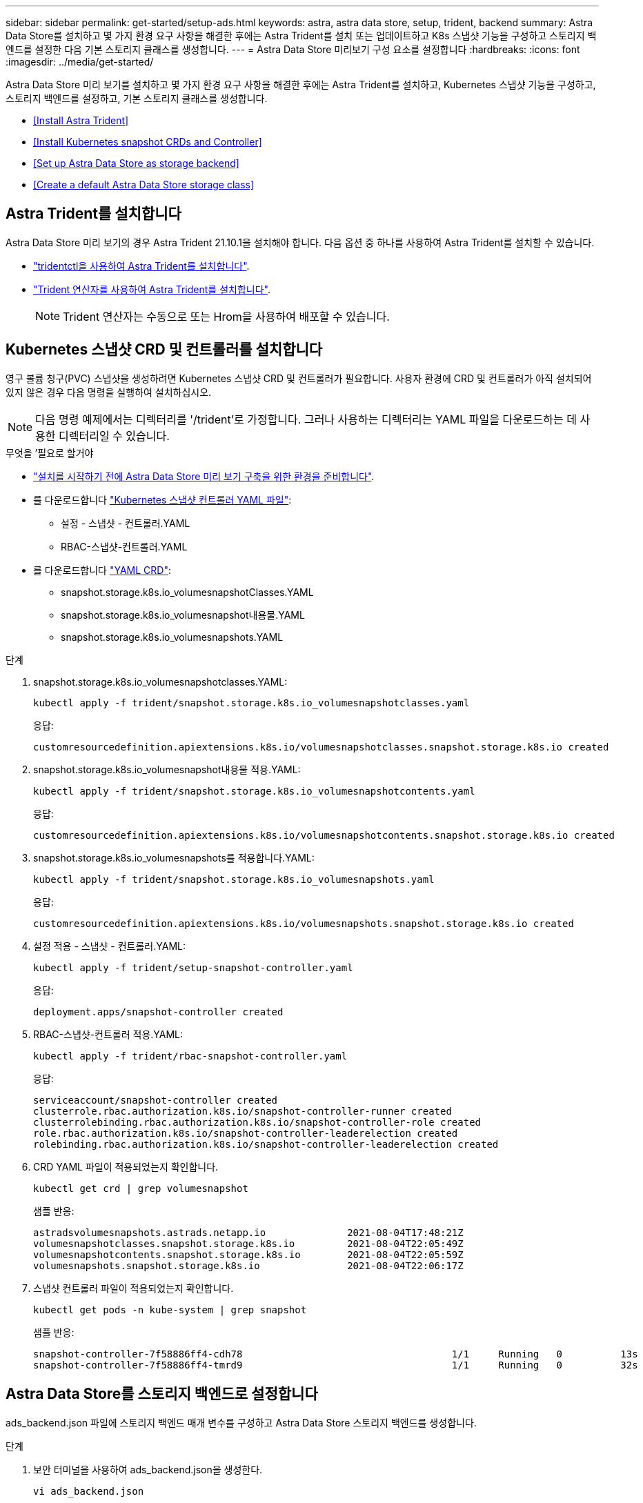 ---
sidebar: sidebar 
permalink: get-started/setup-ads.html 
keywords: astra, astra data store, setup, trident, backend 
summary: Astra Data Store를 설치하고 몇 가지 환경 요구 사항을 해결한 후에는 Astra Trident를 설치 또는 업데이트하고 K8s 스냅샷 기능을 구성하고 스토리지 백엔드를 설정한 다음 기본 스토리지 클래스를 생성합니다. 
---
= Astra Data Store 미리보기 구성 요소를 설정합니다
:hardbreaks:
:icons: font
:imagesdir: ../media/get-started/


Astra Data Store 미리 보기를 설치하고 몇 가지 환경 요구 사항을 해결한 후에는 Astra Trident를 설치하고, Kubernetes 스냅샷 기능을 구성하고, 스토리지 백엔드를 설정하고, 기본 스토리지 클래스를 생성합니다.

* <<Install Astra Trident>>
* <<Install Kubernetes snapshot CRDs and Controller>>
* <<Set up Astra Data Store as storage backend>>
* <<Create a default Astra Data Store storage class>>




== Astra Trident를 설치합니다

Astra Data Store 미리 보기의 경우 Astra Trident 21.10.1을 설치해야 합니다. 다음 옵션 중 하나를 사용하여 Astra Trident를 설치할 수 있습니다.

* https://docs.netapp.com/us-en/trident/trident-get-started/kubernetes-deploy-tridentctl.html["tridentctl을 사용하여 Astra Trident를 설치합니다"^].
* https://docs.netapp.com/us-en/trident/trident-get-started/kubernetes-deploy-operator.html["Trident 연산자를 사용하여 Astra Trident를 설치합니다"^].
+

NOTE: Trident 연산자는 수동으로 또는 Hrom을 사용하여 배포할 수 있습니다.





== Kubernetes 스냅샷 CRD 및 컨트롤러를 설치합니다

영구 볼륨 청구(PVC) 스냅샷을 생성하려면 Kubernetes 스냅샷 CRD 및 컨트롤러가 필요합니다. 사용자 환경에 CRD 및 컨트롤러가 아직 설치되어 있지 않은 경우 다음 명령을 실행하여 설치하십시오.


NOTE: 다음 명령 예제에서는 디렉터리를 '/trident'로 가정합니다. 그러나 사용하는 디렉터리는 YAML 파일을 다운로드하는 데 사용한 디렉터리일 수 있습니다.

.무엇을 &#8217;필요로 할거야
* link:requirements.html["설치를 시작하기 전에 Astra Data Store 미리 보기 구축을 위한 환경을 준비합니다"].
* 를 다운로드합니다 link:https://github.com/kubernetes-csi/external-snapshotter/tree/master/deploy/kubernetes/snapshot-controller["Kubernetes 스냅샷 컨트롤러 YAML 파일"^]:
+
** 설정 - 스냅샷 - 컨트롤러.YAML
** RBAC-스냅샷-컨트롤러.YAML


* 를 다운로드합니다 link:https://github.com/kubernetes-csi/external-snapshotter/tree/master/client/config/crd["YAML CRD"^]:
+
** snapshot.storage.k8s.io_volumesnapshotClasses.YAML
** snapshot.storage.k8s.io_volumesnapshot내용물.YAML
** snapshot.storage.k8s.io_volumesnapshots.YAML




.단계
. snapshot.storage.k8s.io_volumesnapshotclasses.YAML:
+
[listing]
----
kubectl apply -f trident/snapshot.storage.k8s.io_volumesnapshotclasses.yaml
----
+
응답:

+
[listing]
----
customresourcedefinition.apiextensions.k8s.io/volumesnapshotclasses.snapshot.storage.k8s.io created
----
. snapshot.storage.k8s.io_volumesnapshot내용물 적용.YAML:
+
[listing]
----
kubectl apply -f trident/snapshot.storage.k8s.io_volumesnapshotcontents.yaml
----
+
응답:

+
[listing]
----
customresourcedefinition.apiextensions.k8s.io/volumesnapshotcontents.snapshot.storage.k8s.io created
----
. snapshot.storage.k8s.io_volumesnapshots를 적용합니다.YAML:
+
[listing]
----
kubectl apply -f trident/snapshot.storage.k8s.io_volumesnapshots.yaml
----
+
응답:

+
[listing]
----
customresourcedefinition.apiextensions.k8s.io/volumesnapshots.snapshot.storage.k8s.io created
----
. 설정 적용 - 스냅샷 - 컨트롤러.YAML:
+
[listing]
----
kubectl apply -f trident/setup-snapshot-controller.yaml
----
+
응답:

+
[listing]
----
deployment.apps/snapshot-controller created
----
. RBAC-스냅샷-컨트롤러 적용.YAML:
+
[listing]
----
kubectl apply -f trident/rbac-snapshot-controller.yaml
----
+
응답:

+
[listing]
----
serviceaccount/snapshot-controller created
clusterrole.rbac.authorization.k8s.io/snapshot-controller-runner created
clusterrolebinding.rbac.authorization.k8s.io/snapshot-controller-role created
role.rbac.authorization.k8s.io/snapshot-controller-leaderelection created
rolebinding.rbac.authorization.k8s.io/snapshot-controller-leaderelection created
----
. CRD YAML 파일이 적용되었는지 확인합니다.
+
[listing]
----
kubectl get crd | grep volumesnapshot
----
+
샘플 반응:

+
[listing]
----
astradsvolumesnapshots.astrads.netapp.io              2021-08-04T17:48:21Z
volumesnapshotclasses.snapshot.storage.k8s.io         2021-08-04T22:05:49Z
volumesnapshotcontents.snapshot.storage.k8s.io        2021-08-04T22:05:59Z
volumesnapshots.snapshot.storage.k8s.io               2021-08-04T22:06:17Z
----
. 스냅샷 컨트롤러 파일이 적용되었는지 확인합니다.
+
[listing]
----
kubectl get pods -n kube-system | grep snapshot
----
+
샘플 반응:

+
[listing]
----
snapshot-controller-7f58886ff4-cdh78                                    1/1     Running   0          13s
snapshot-controller-7f58886ff4-tmrd9                                    1/1     Running   0          32s
----




== Astra Data Store를 스토리지 백엔드로 설정합니다

ads_backend.json 파일에 스토리지 백엔드 매개 변수를 구성하고 Astra Data Store 스토리지 백엔드를 생성합니다.

.단계
. 보안 터미널을 사용하여 ads_backend.json을 생성한다.
+
[listing]
----
vi ads_backend.json
----
. JSON 파일 구성:
+
.. ""클러스터"" 값을 Astra Data Store 클러스터의 클러스터 이름으로 변경합니다.
.. '"namespace" 값을 볼륨 생성에 사용할 네임스페이스로 변경합니다.
.. 이 백엔드에 대한 내보내기 정책 CR을 대신 설정하지 않는 한 ""autoExportPolicy"" 값을 "true"로 변경합니다.
.. 액세스를 허용할 IP 주소로 ""autoExportCIDR"" 목록을 채웁니다. 모두 허용하려면 0.0.0.0/0을 사용하십시오.
.. "kubecononfig" 값을 보려면 다음을 수행합니다.
+
... 공백 없이 .kubbe/config YAML 파일을 JSON 형식으로 변환 및 최소화:
+
변환 예:

+
[listing]
----
python3 -c 'import sys, yaml, json; json.dump(yaml.load(sys.stdin), sys.stdout, indent=None)' < ~/.kube/config > kubeconf.json
----
... base64로 인코딩하고 base64 출력을 " kubecononfig " 값에 사용합니다.
+
인코딩 예:

+
[listing]
----
cat kubeconf.json | base64 | tr -d '\n'
----




+
[listing, subs="+quotes"]
----
{
    "version": 1,
    "storageDriverName": "astrads-nas",
    "storagePrefix": "",
    *"cluster": "example-1234584",*
    *"namespace": "astrads-system",*
    *"autoExportPolicy": true,*
    *"autoExportCIDRs": ["0.0.0.0/0"],*
    *"kubeconfig": "<base64_output_of_kubeconf_json>",*
    "debugTraceFlags": {"method": true, "api": true},
    "labels": {"cloud": "on-prem", "creator": "trident-dev"},
    "defaults": {
        "qosPolicy": "bronze"
    },
    "storage": [
        {
            "labels": {
                "performance": "extreme"
            },
            "defaults": {
                "qosPolicy": "bronze"
            }
        },
        {
            "labels": {
                "performance": "premium"
            },
            "defaults": {
                "qosPolicy": "bronze",
            }
        },
        {
            "labels": {
                "performance": "standard"
            },
            "defaults": {
                "qosPolicy": "bronze"
            }
        }
    ]
}
----
. Trident 설치 프로그램을 다운로드한 디렉토리로 이동합니다.
+
[listing]
----
cd <trident-installer or path to folder containing tridentctl>
----
. 스토리지 백엔드를 생성합니다.
+
[listing]
----
./tridentctl create backend -f ads_backend.json -n trident
----
+
샘플 반응:

+
[listing]
----
+------------------+----------------+--------------------------------------+--------+---------+
|       NAME       | STORAGE DRIVER |                 UUID                 | STATE  | VOLUMES |
+------------------+----------------+--------------------------------------+--------+---------+
| example-1234584  | astrads-nas    | 2125fa7a-730e-43c8-873b-6012fcc3b527 | online |       0 |
+------------------+----------------+--------------------------------------+--------+---------+
----




== 기본 Astra Data Store 스토리지 클래스를 생성합니다

Astra Trident 기본 스토리지 클래스를 생성하고 스토리지 백엔드에 적용합니다.

.단계
. 트리덴트 CSI 스토리지 클래스를 생성합니다.
+
.. ADS_SC_Example.YAML 생성:
+
[listing]
----
vi ads_sc_example.yaml
----
+
응답:

+
[listing]
----
apiVersion: storage.k8s.io/v1
kind: StorageClass
metadata:
  name: trident-csi
provisioner: csi.trident.netapp.io
reclaimPolicy: Delete
volumeBindingMode: Immediate
allowVolumeExpansion: true
mountOptions:
  - vers=4
----
.. 트리덴트 CSI 생성:
+
[listing]
----
kubectl create -f ads_sc_example.yaml
----
+
응답:

+
[listing]
----
storageclass.storage.k8s.io/trident-csi created
----


. 스토리지 클래스가 추가되었는지 확인합니다.
+
[listing]
----
kubectl get storageclass -A
----
+
응답:

+
[listing]
----
NAME          PROVISIONER             RECLAIMPOLICY   VOLUMEBINDINGMODE   ALLOWVOLUMEEXPANSION   AGE
trident-csi   csi.trident.netapp.io   Delete          Immediate           true                   6h29m
----
. Trident 설치 프로그램을 다운로드한 디렉토리로 이동합니다.
+
[listing]
----
cd <trident-installer or path to folder containing tridentctl>
----
. Astra Trident 백엔드가 기본 스토리지 클래스 매개 변수로 업데이트되었는지 확인합니다.
+
[listing]
----
./tridentctl get backend -n trident -o yaml
----
+
샘플 반응:

+
[listing, subs="+quotes"]
----
items:
- backendUUID: 2125fa7a-730e-43c8-873b-6012fcc3b527
  config:
    autoExportCIDRs:
    - 0.0.0.0/0
    autoExportPolicy: true
    backendName: ""
    cluster: example-1234584
    credentials: null
    debug: false
    debugTraceFlags:
      api: true
      method: true
    defaults:
      exportPolicy: default
      qosPolicy: bronze
      size: 1G
      snapshotDir: "false"
      snapshotPolicy: none
    disableDelete: false
    kubeconfig: <ID>
    labels:
      cloud: on-prem
      creator: trident-dev
    limitVolumeSize: ""
    namespace: astrads-system
    nfsMountOptions: ""
    region: ""
    serialNumbers: null
    storage:
    - defaults:
        exportPolicy: ""
        qosPolicy: bronze
        size: ""
        snapshotDir: ""
        snapshotPolicy: ""
      labels:
        performance: extreme
      region: ""
      supportedTopologies: null
      zone: ""
    - defaults:
        exportPolicy: ""
        qosPolicy: bronze
        size: ""
        snapshotDir: ""
        snapshotPolicy: ""
      labels:
        performance: premium
      region: ""
      supportedTopologies: null
      zone: ""
    - defaults:
        exportPolicy: ""
        qosPolicy: bronze
        size: ""
        snapshotDir: ""
        snapshotPolicy: ""
      labels:
        performance: standard
      region: ""
      supportedTopologies: null
      zone: ""
    storageDriverName: astrads-nas
    storagePrefix: ""
    supportedTopologies: null
    version: 1
    zone: ""
  configRef: ""
  name: example-1234584
  online: true
  protocol: file
  state: online
  storage:
    example-1234584_pool_0:
      name: example-1234584_pool_0
      storageAttributes:
        backendType:
          offer:
          - astrads-nas
        clones:
          offer: true
        encryption:
          offer: false
        labels:
          offer:
            cloud: on-prem
            creator: trident-dev
            performance: extreme
        snapshots:
          offer: true
      storageClasses:
      - trident-csi
      supportedTopologies: null
    example-1234584_pool_1:
      name: example-1234584_pool_1
      storageAttributes:
        backendType:
          offer:
          - astrads-nas
        clones:
          offer: true
        encryption:
          offer: false
        labels:
          offer:
            cloud: on-prem
            creator: trident-dev
            performance: premium
        snapshots:
          offer: true
      storageClasses:
      - trident-csi
      supportedTopologies: null
    example-1234584_pool_2:
      name: example-1234584_pool_2
      storageAttributes:
        backendType:
          offer:
          - astrads-nas
        clones:
          offer: true
        encryption:
          offer: false
        labels:
          offer:
            cloud: on-prem
            creator: trident-dev
            performance: standard
        snapshots:
          offer: true
      storageClasses:
      *- trident-csi*
      supportedTopologies: null
  volumes: []
----

